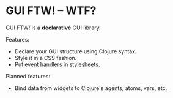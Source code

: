 * GUI FTW! -- WTF?

  GUI FTW! is a *declarative* GUI library.

  Features:
  - Declare your GUI structure using Clojure syntax.
  - Style it in a CSS fashion.
  - Put event handlers in stylesheets.

  Planned features:
  - Bind data from widgets to Clojure's agents, atoms, vars, etc.
